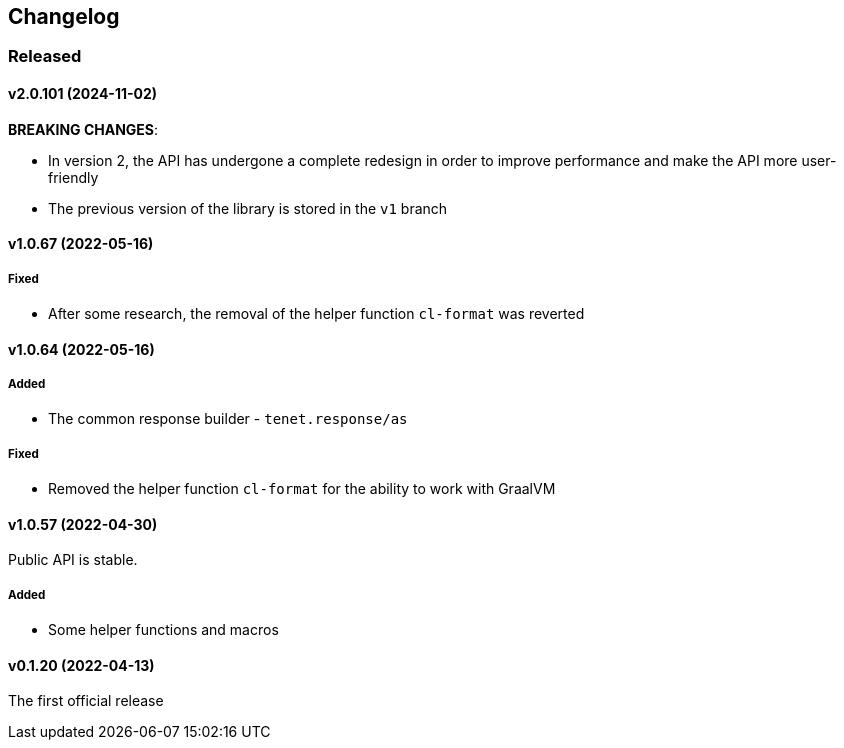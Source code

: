 == Changelog

=== Released

==== v2.0.101 (2024-11-02)

**BREAKING CHANGES**:

- In version 2, the API has undergone a complete redesign in order to improve performance and make the API more user-friendly
- The previous version of the library is stored in the `v1` branch

==== v1.0.67 (2022-05-16)

===== Fixed

- After some research, the removal of the helper function `cl-format` was reverted

==== v1.0.64 (2022-05-16)

===== Added

- The common response builder - `tenet.response/as`

===== Fixed

- Removed the helper function `cl-format` for the ability to work with GraalVM

==== v1.0.57 (2022-04-30)

Public API is stable.

===== Added

- Some helper functions and macros

==== v0.1.20 (2022-04-13)

The first official release
